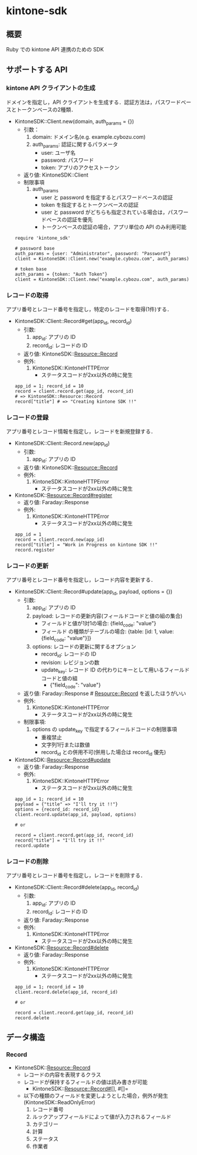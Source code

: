 * kintone-sdk
** 概要
Ruby での kintone API 連携のための SDK

** サポートする API
*** kintone API クライアントの生成
ドメインを指定し，API クライアントを生成する．認証方法は，パスワードベースとトークンベースの2種類．

+ KintoneSDK::Client.new(domain, auth_params = {})
  + 引数：
    1. domain: ドメイン名(e.g. example.cybozu.com)
    2. auth_params: 認証に関するパラメータ
       - user: ユーザ名
       - password: パスワード
       - token: アプリのアクセストークン
  + 返り値: KintoneSDK::Client
  + 制限事項
    1. auth_params
       - user と password を指定するとパスワードベースの認証
       - token を指定するとトークンベースの認証
       - user と password がどちらも指定されている場合は，パスワードベースの認証を優先
       - トークンベースの認証の場合，アプリ単位の API のみ利用可能

 #+BEGIN_SRC
require 'kintone_sdk'

# password base
auth_params = {user: "Administrator", password: "Password"}
client = KintoneSDK::Client.new("example.cybozu.com", auth_params)

# token base
auth_params = {token: "Auth Token"}
client = KintoneSDK::Client.new("example.cybozu.com", auth_params)
 #+END_SRC

*** レコードの取得
アプリ番号とレコード番号を指定し，特定のレコードを取得(1件)する．

+ KintoneSDK::Client::Record#get(app_id, record_id)
  + 引数:
    1. app_id: アプリの ID
    2. record_id: レコードの ID
  + 返り値: KintoneSDK::Resource::Record
  + 例外:
    1. KintoneSDK::KintoneHTTPError
       - ステータスコードが2xx以外の時に発生

 #+BEGIN_SRC
app_id = 1; record_id = 10
record = client.record.get(app_id, record_id)
# => KintoneSDK::Resource::Record
record["title"] # => "Creating kintone SDK !!"
 #+END_SRC

*** レコードの登録
アプリ番号とレコード情報を指定し，レコードを新規登録する．

+ KintoneSDK::Client::Record.new(app_id)
  + 引数:
    1. app_id: アプリの ID
  + 返り値: KintoneSDK::Resource::Record
  + 例外:
    1. KintoneSDK::KintoneHTTPError
       - ステータスコードが2xx以外の時に発生

+ KintoneSDK::Resource::Record#register
  + 返り値: Faraday::Response
  + 例外:
    1. KintoneSDK::KintoneHTTPError
       - ステータスコードが2xx以外の時に発生

 #+BEGIN_SRC
app_id = 1
record = client.record.new(app_id)
record["title"] = "Work in Progress on kintone SDK !!"
record.register
 #+END_SRC

*** レコードの更新
アプリ番号とレコード番号を指定し，レコード内容を更新する．

+ KintoneSDK::Client::Record#update(app_id, payload, options = {})
  + 引数:
    1. app_id: アプリの ID
    2. payload: レコードの更新内容(フィールドコードと値の組の集合)
       - フィールドと値が1対1の場合:  {field_code: "value"}
       - フィールド の種類がテーブルの場合:
         {table: [id:  1,  value: {field_code: "value"}]}
    3. options: レコードの更新に関するオプション
       - record_id: レコードの ID
       - revision: レビジョンの数
       - update_key: レコード ID の代わりにキーとして用いるフィールドコードと値の組
         - {"field_code": "value"}
  + 返り値: Faraday::Response # Resource::Record を返したほうがいい
  + 例外:
    1. KintoneSDK::KintoneHTTPError
       - ステータスコードが2xx以外の時に発生
  + 制限事項:
    1. options の update_key で指定するフィールドコードの制限事項
       - 重複禁止
       - 文字列1行または数値
       - record_id との併用不可(併用した場合は record_id 優先)

+ KintoneSDK::Resource::Record#update
  + 返り値: Faraday::Response
  + 例外:
    1. KintoneSDK::KintoneHTTPError
       - ステータスコードが2xx以外の時に発生

 #+BEGIN_SRC
app_id = 1; record_id = 10
payload = {"title" => "I'll try it !!"}
options = {record_id: record_id}
client.record.update(app_id, payload, options)

# or

record = client.record.get(app_id, record_id)
record["title"] = "I'll try it !!"
record.update
 #+END_SRC

*** レコードの削除
アプリ番号とレコード番号を指定し，レコードを削除する．

+ KintoneSDK::Client::Record#delete(app_id, record_id)
  + 引数:
    1. app_id: アプリの ID
    2. record_id: レコードの ID
  + 返り値: Faraday::Response
  + 例外:
    1. KintoneSDK::KintoneHTTPError
       - ステータスコードが2xx以外の時に発生
+ KintoneSDK::Resource::Record#delete
  + 返り値: Faraday::Response
  + 例外:
    1. KintoneSDK::KintoneHTTPError
       - ステータスコードが2xx以外の時に発生

 #+BEGIN_SRC
app_id = 1; record_id = 10
client.record.delete(app_id, record_id)

# or

record = client.record.get(app_id, record_id)
record.delete
 #+END_SRC
** データ構造
*** Record
+ KintoneSDK::Resource::Record
  + レコードの内容を表現するクラス
  + レコードが保持するフィールドの値は読み書きが可能
    + KintoneSDK::Resource::Record#[], #[]=
  + 以下の種類のフィールドを変更しようとした場合，例外が発生(KintoneSDK::ReadOnlyError)
    1. レコード番号
    2. ルックアップフィールドによって値が入力されるフィールド
    3. カテゴリー
    4. 計算
    5. ステータス
    6. 作業者
